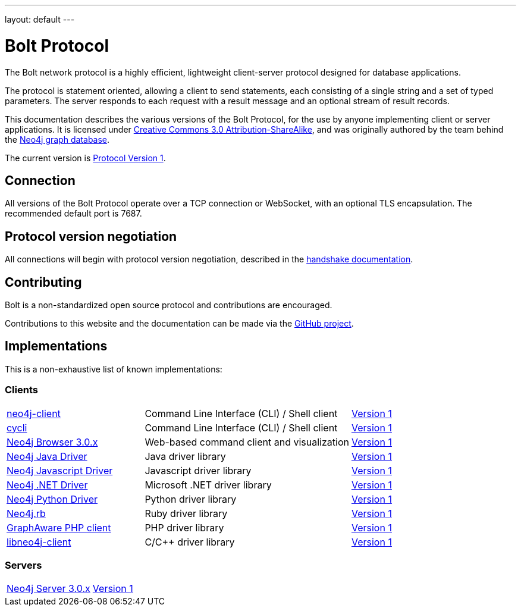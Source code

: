 ---
layout: default
---

= Bolt Protocol

The Bolt network protocol is a highly efficient, lightweight client-server
protocol designed for database applications.

The protocol is statement oriented, allowing a client to send statements, each
consisting of a single string and a set of typed parameters. The server
responds to each request with a result message and an optional stream of result
records.

This documentation describes the various versions of the Bolt Protocol, for the
use by anyone implementing client or server applications. It is licensed under
https://creativecommons.org/licenses/by-sa/3.0/[Creative Commons 3.0 Attribution-ShareAlike],
and was originally authored by the team behind the https://neo4j.com[Neo4j graph database].

The current version is link:v1/[Protocol Version 1].

== Connection

All versions of the Bolt Protocol operate over a TCP connection or WebSocket,
with an optional TLS encapsulation. The recommended default port is 7687.

== Protocol version negotiation

All connections will begin with protocol version negotiation, described in the
link:v1/#handshake[handshake documentation].

== Contributing

Bolt is a non-standardized open source protocol and contributions are encouraged.

Contributions to this website and the documentation can be made via the
https://github.com/boltprotocol/boltprotocol.org[GitHub project].

== Implementations

This is a non-exhaustive list of known implementations:

=== Clients

[cols="2a,3a,1a"]
|===
|https://cleishm.github.io/libneo4j-client[neo4j-client]
|Command Line Interface (CLI) / Shell client
|link:v1/[Version 1]

|https://github.com/nicolewhite/cycli[cycli]
|Command Line Interface (CLI) / Shell client
|link:v1/[Version 1]

|https://neo4j.com[Neo4j Browser 3.0.x]
|Web-based command client and visualization
|link:v1/[Version 1]

|https://neo4j.com/developer/java/#neo4j-java-driver[Neo4j Java Driver]
|Java driver library
|link:v1/[Version 1]

|https://neo4j.com/developer/javascript/#neo4j-javascript-driver[Neo4j Javascript Driver]
|Javascript driver library
|link:v1/[Version 1]

|https://neo4j.com/developer/dotnet/#neo4j-dotnet-driver[Neo4j .NET Driver]
|Microsoft .NET driver library
|link:v1/[Version 1]

|https://neo4j.com/developer/python/#neo4j-python-driver[Neo4j Python Driver]
|Python driver library
|link:v1/[Version 1]

|https://github.com/neo4jrb/neo4j[Neo4j.rb]
|Ruby driver library
|link:v1/[Version 1]

|https://github.com/graphaware/neo4j-php-client[GraphAware PHP client]
|PHP driver library
|link:v1/[Version 1]

|https://cleishm.github.io/libneo4j-client[libneo4j-client]
|C/C++ driver library
|link:v1/[Version 1]
|===

=== Servers

[cols="1a,1a"]
|===
|https://neo4j.com[Neo4j Server 3.0.x]
|link:v1/[Version 1]
|===
